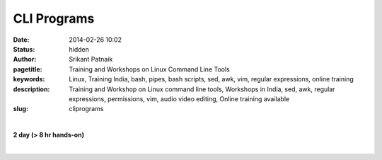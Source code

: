 CLI Programs
############

:date: 2014-02-26 10:02
:status: hidden
:author: Srikant Patnaik
:pagetitle: Training and Workshops on Linux Command Line Tools
:keywords: Linux, Training India, bash, pipes, bash scripts, sed, awk, vim, regular expressions, online training
:description: Training and Workshop on Linux command line tools, Workshops in India, sed, awk, regular expressions, permissions, vim, audio video editing, Online training available
:slug: cliprograms

|

**2 day (> 8 hr hands-on)**

|

.. raw:: html

	<table class="table">
	<tr>
	<th><h3 style="color:SlateGray">Topic</h3></th>
	<th><h3 style="color:SlateGray">Content</h3></th>
	<th><h3 style="color:SlateGray">Duration</h3></th>
	</tr>

	<tr>
	<td>Introduction to terminal</td>
	<td>Difference between console and terminal emulator<br>
		Bash as a default shell, comparision with other shells </td>
	<td>30 mins</td>
	</tr>

	<tr>
	<td>Frequently used commands</td>
	<td>Basic commands and flags of 'ls', 'cd', 'mkdir', 'cp', 'mv' and others<br>
		'man', 'info', 'apropos', 'alias' and others </td>
	<td>40 mins</td>
	</tr>

	<tr>
	<td>File read/write and redirects</td>
	<td>'cat', 'less', 'head', 'tail', 'less', 'wc' <br>
		 STDIN, STDOUT, STDOUT and redirection</td>
	<td>30 mins</td>
	</tr>

	<tr>
	<td>File, text & pattern search - find, grep</td>
	<td>Using 'find' & 'locate' to perform advanced file search<br>
		Exploring 'grep' to search within files</td>
	<td>30 mins</td>
	</tr>

	<tr>
	<td>Regular expressions </td>
	<td>A brief tutorial on regular expressions (advanced portion in handouts)<br>
		Using regex with 'grep' and other commands<br>
		</td>
	<td>60 mins</td>
	</tr>


	<tr>
	<td>Manipulating text stream - sed</td>
	<td>Using 'sed' for search and replace operations inside text files<br>
		Advanced applications of 'sed'<br>
		Processing spreadsheets/csv files with 'sed' and 'awk'</td>
	<td>60 mins</td>
	</tr>	
	
	<tr>
	<td>Command line text editors: Vim & others</td>
	<td>Basic usage of 'vim' editor<br>
	    'vim' : installing plugins & configuring '.vimrc' <br>
		'nano' and 'emacs' text editors</td>
	<td> 50 mins </td>
	</tr>

	<tr>
	<td>Permissions and ownerships</td>
	<td>Adding users and permissions: 'chmod' & 'chown' <br>
	Exploring groups: '/etc/group' & '/etc/passwd'</td>
	<td>30 mins</td>
	</tr>


	<tr>
	<td>Shell scripts - conditionals & loops </td>
	<td>Basics of shell scripts: 'echo' and redirects <br>
		'if/then/else' construct, 'if/then/elif/else' construct<br>
	'for', 'while' and 'until' loops</td>
	<td>60 mins</td>
	</tr>

	<tr>
	<td>Writing scripts & Bash environment</td>
	<td>Understanding system startup jobs in GNU/Linux<br>
		Writing general bash scripts, exploring 'zenity' for graphical dialogs<br>
		Writing cron jobs and configuring /etc scripts<br>
		Setting Bash environment & customizing '.bashrc' & '/etc/bash.bashrc'</td>
	<td>50 mins </td>
	</tr>

	<tr>
	<td>Bash wonders: A/V processing & pdf editing</td>
	<td>Audio conversions/processing/noise-reduction using 'sox' and 'ffmpeg'<br>
		Video conversions/subtitles/editing with 'ffmpeg', 'mencoder' & 'mkvmerge' <br>
		Adding/removing/quality-control of pdf files using 'pdftk' & 'gs' </td>
	<td>50 mins </td>
	</tr>

	<tr>
	<td>Popular miscellaneous commands</td>
	<td>Network: 'ping', 'ifconfig', 'route', 'ssh', 'scp', 'nmcli' and others<br>
		monitoring: 'top', 'free', 'mount', 'df', 'du', 'watch', 'nohup', 'ps'<br>
		package:'apt-get', 'apt-cache', 'aptitude', 'dpkg',  'yum' and others <br>
		Utilities: 'tar', 'zip', 'unzip', 'unrar' and others<br>
			</td>
	<td> 50 mins</td>
	</tr>
	</table>

